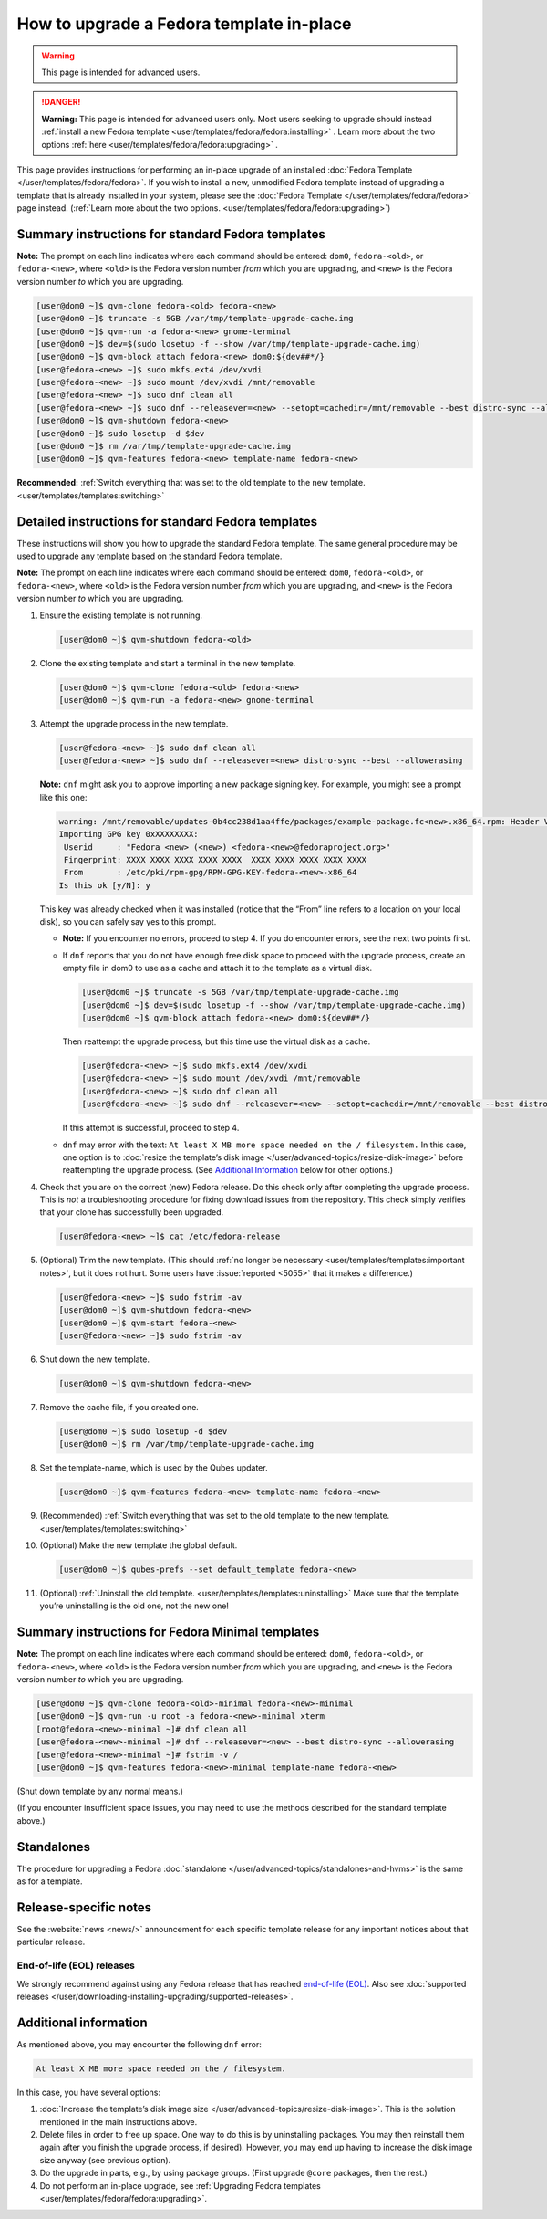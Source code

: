 =========================================
How to upgrade a Fedora template in-place
=========================================

.. warning::

      This page is intended for advanced users.

.. DANGER::

      **Warning:** This page is intended for advanced users only. Most users seeking to upgrade should instead :ref:`install a new Fedora template <user/templates/fedora/fedora:installing>`      . Learn more about the two options :ref:`here <user/templates/fedora/fedora:upgrading>`      .

This page provides instructions for performing an in-place upgrade of an installed :doc:`Fedora Template </user/templates/fedora/fedora>`. If you wish to install a new, unmodified Fedora template instead of upgrading a template that is already installed in your system, please see the :doc:`Fedora Template </user/templates/fedora/fedora>` page instead. (:ref:`Learn more about the two options. <user/templates/fedora/fedora:upgrading>`)

Summary instructions for standard Fedora templates
--------------------------------------------------


**Note:** The prompt on each line indicates where each command should be entered: ``dom0``, ``fedora-<old>``, or ``fedora-<new>``, where ``<old>`` is the Fedora version number *from* which you are upgrading, and ``<new>`` is the Fedora version number *to* which you are upgrading.

.. code:: console

      [user@dom0 ~]$ qvm-clone fedora-<old> fedora-<new>
      [user@dom0 ~]$ truncate -s 5GB /var/tmp/template-upgrade-cache.img
      [user@dom0 ~]$ qvm-run -a fedora-<new> gnome-terminal
      [user@dom0 ~]$ dev=$(sudo losetup -f --show /var/tmp/template-upgrade-cache.img)
      [user@dom0 ~]$ qvm-block attach fedora-<new> dom0:${dev##*/}
      [user@fedora-<new> ~]$ sudo mkfs.ext4 /dev/xvdi
      [user@fedora-<new> ~]$ sudo mount /dev/xvdi /mnt/removable
      [user@fedora-<new> ~]$ sudo dnf clean all
      [user@fedora-<new> ~]$ sudo dnf --releasever=<new> --setopt=cachedir=/mnt/removable --best distro-sync --allowerasing
      [user@dom0 ~]$ qvm-shutdown fedora-<new>
      [user@dom0 ~]$ sudo losetup -d $dev
      [user@dom0 ~]$ rm /var/tmp/template-upgrade-cache.img
      [user@dom0 ~]$ qvm-features fedora-<new> template-name fedora-<new>


**Recommended:** :ref:`Switch everything that was set to the old template to the new template. <user/templates/templates:switching>`

Detailed instructions for standard Fedora templates
---------------------------------------------------


These instructions will show you how to upgrade the standard Fedora template. The same general procedure may be used to upgrade any template based on the standard Fedora template.

**Note:** The prompt on each line indicates where each command should be entered: ``dom0``, ``fedora-<old>``, or ``fedora-<new>``, where ``<old>`` is the Fedora version number *from* which you are upgrading, and ``<new>`` is the Fedora version number *to* which you are upgrading.

1. Ensure the existing template is not running.

   .. code:: console

         [user@dom0 ~]$ qvm-shutdown fedora-<old>


2. Clone the existing template and start a terminal in the new template.

   .. code:: console

         [user@dom0 ~]$ qvm-clone fedora-<old> fedora-<new>
         [user@dom0 ~]$ qvm-run -a fedora-<new> gnome-terminal


3. Attempt the upgrade process in the new template.

   .. code:: console

         [user@fedora-<new> ~]$ sudo dnf clean all
         [user@fedora-<new> ~]$ sudo dnf --releasever=<new> distro-sync --best --allowerasing


   **Note:** ``dnf`` might ask you to approve importing a new package signing key. For example, you might see a prompt like this one:

   .. code:: output

         warning: /mnt/removable/updates-0b4cc238d1aa4ffe/packages/example-package.fc<new>.x86_64.rpm: Header V3 RSA/SHA256 Signature, key ID XXXXXXXX: NOKEY
         Importing GPG key 0xXXXXXXXX:
          Userid     : "Fedora <new> (<new>) <fedora-<new>@fedoraproject.org>"
          Fingerprint: XXXX XXXX XXXX XXXX XXXX  XXXX XXXX XXXX XXXX XXXX
          From       : /etc/pki/rpm-gpg/RPM-GPG-KEY-fedora-<new>-x86_64
         Is this ok [y/N]: y


   This key was already checked when it was installed (notice that the “From” line refers to a location on your local disk), so you can safely say yes to this prompt.

   - **Note:** If you encounter no errors, proceed to step 4. If you do encounter errors, see the next two points first.

   - If ``dnf`` reports that you do not have enough free disk space to proceed with the upgrade process, create an empty file in dom0 to use as a cache and attach it to the template as a virtual disk.

     .. code:: console

           [user@dom0 ~]$ truncate -s 5GB /var/tmp/template-upgrade-cache.img
           [user@dom0 ~]$ dev=$(sudo losetup -f --show /var/tmp/template-upgrade-cache.img)
           [user@dom0 ~]$ qvm-block attach fedora-<new> dom0:${dev##*/}

     Then reattempt the upgrade process, but this time use the virtual disk as a cache.

     .. code:: console

           [user@fedora-<new> ~]$ sudo mkfs.ext4 /dev/xvdi
           [user@fedora-<new> ~]$ sudo mount /dev/xvdi /mnt/removable
           [user@fedora-<new> ~]$ sudo dnf clean all
           [user@fedora-<new> ~]$ sudo dnf --releasever=<new> --setopt=cachedir=/mnt/removable --best distro-sync --allowerasing


     If this attempt is successful, proceed to step 4.

   - ``dnf`` may error with the text: ``At least X MB more space needed on the / filesystem.``
     In this case, one option is to :doc:`resize the template’s disk image </user/advanced-topics/resize-disk-image>` before reattempting the upgrade process. (See `Additional Information <#additional-information>`__ below for other options.)



4. Check that you are on the correct (new) Fedora release. Do this check only after completing the upgrade process. This is *not* a troubleshooting procedure for fixing download issues from the repository. This check simply verifies that your clone has successfully been upgraded.

   .. code:: console

         [user@fedora-<new> ~]$ cat /etc/fedora-release



5. (Optional) Trim the new template. (This should :ref:`no longer be necessary <user/templates/templates:important notes>`, but it does not hurt. Some users have :issue:`reported <5055>` that it makes a difference.)

   .. code:: console

         [user@fedora-<new> ~]$ sudo fstrim -av
         [user@dom0 ~]$ qvm-shutdown fedora-<new>
         [user@dom0 ~]$ qvm-start fedora-<new>
         [user@fedora-<new> ~]$ sudo fstrim -av


6. Shut down the new template.

   .. code:: console

         [user@dom0 ~]$ qvm-shutdown fedora-<new>


7. Remove the cache file, if you created one.

   .. code:: console

         [user@dom0 ~]$ sudo losetup -d $dev
         [user@dom0 ~]$ rm /var/tmp/template-upgrade-cache.img


8. Set the template-name, which is used by the Qubes updater.

   .. code:: console

         [user@dom0 ~]$ qvm-features fedora-<new> template-name fedora-<new>


9. (Recommended) :ref:`Switch everything that was set to the old template to the new template. <user/templates/templates:switching>`

10. (Optional) Make the new template the global default.

    .. code:: console

          [user@dom0 ~]$ qubes-prefs --set default_template fedora-<new>


11. (Optional) :ref:`Uninstall the old template. <user/templates/templates:uninstalling>` Make sure that the template you’re uninstalling is the old one, not the new one!



Summary instructions for Fedora Minimal templates
-------------------------------------------------


**Note:** The prompt on each line indicates where each command should be entered: ``dom0``, ``fedora-<old>``, or ``fedora-<new>``, where ``<old>`` is the Fedora version number *from* which you are upgrading, and ``<new>`` is the Fedora version number *to* which you are upgrading.

.. code:: console

      [user@dom0 ~]$ qvm-clone fedora-<old>-minimal fedora-<new>-minimal
      [user@dom0 ~]$ qvm-run -u root -a fedora-<new>-minimal xterm
      [root@fedora-<new>-minimal ~]# dnf clean all
      [user@fedora-<new>-minimal ~]# dnf --releasever=<new> --best distro-sync --allowerasing
      [user@fedora-<new>-minimal ~]# fstrim -v /
      [user@dom0 ~]$ qvm-features fedora-<new>-minimal template-name fedora-<new>


(Shut down template by any normal means.)

(If you encounter insufficient space issues, you may need to use the methods described for the standard template above.)

Standalones
-----------


The procedure for upgrading a Fedora :doc:`standalone </user/advanced-topics/standalones-and-hvms>` is the same as for a template.

Release-specific notes
----------------------


See the :website:`news <news/>` announcement for each specific template release for any important notices about that particular release.

End-of-life (EOL) releases
^^^^^^^^^^^^^^^^^^^^^^^^^^


We strongly recommend against using any Fedora release that has reached `end-of-life (EOL) <https://fedoraproject.org/wiki/End_of_life>`__. Also see :doc:`supported releases </user/downloading-installing-upgrading/supported-releases>`.

Additional information
----------------------


As mentioned above, you may encounter the following ``dnf`` error:

.. code:: output

      At least X MB more space needed on the / filesystem.



In this case, you have several options:

1. :doc:`Increase the template’s disk image size </user/advanced-topics/resize-disk-image>`. This is the solution mentioned in the main instructions above.

2. Delete files in order to free up space. One way to do this is by uninstalling packages. You may then reinstall them again after you finish the upgrade process, if desired). However, you may end up having to increase the disk image size anyway (see previous option).

3. Do the upgrade in parts, e.g., by using package groups. (First upgrade ``@core`` packages, then the rest.)

4. Do not perform an in-place upgrade, see :ref:`Upgrading Fedora templates <user/templates/fedora/fedora:upgrading>`.


